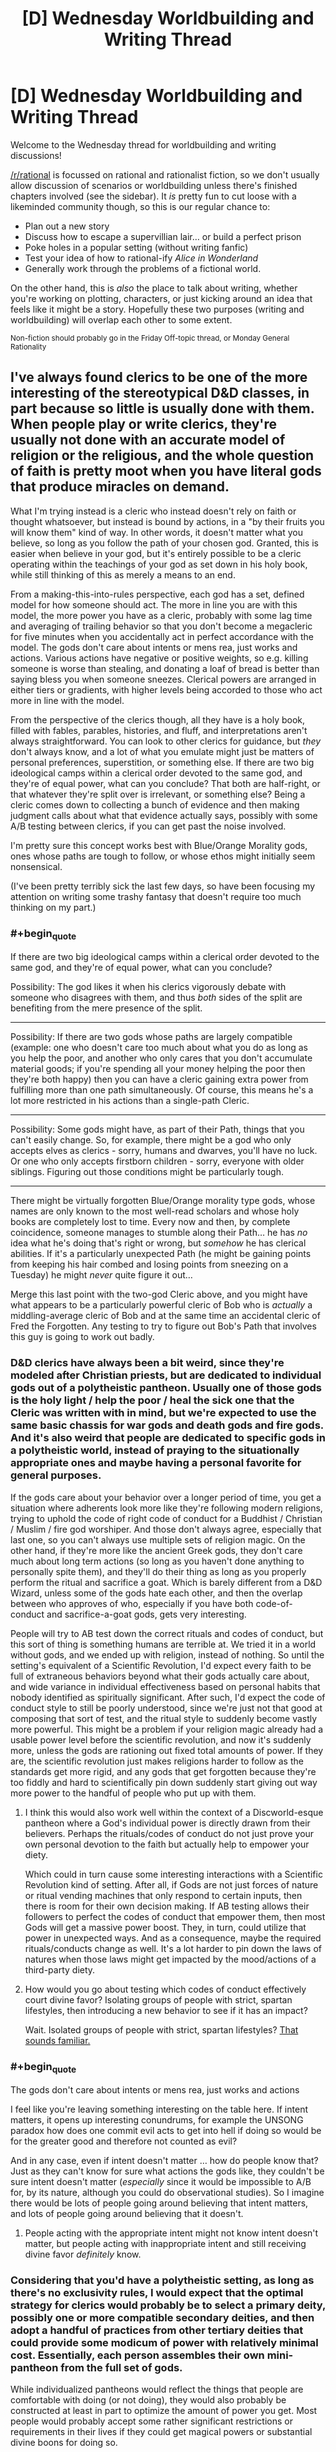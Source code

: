 #+TITLE: [D] Wednesday Worldbuilding and Writing Thread

* [D] Wednesday Worldbuilding and Writing Thread
:PROPERTIES:
:Author: AutoModerator
:Score: 10
:DateUnix: 1581519904.0
:END:
Welcome to the Wednesday thread for worldbuilding and writing discussions!

[[/r/rational]] is focussed on rational and rationalist fiction, so we don't usually allow discussion of scenarios or worldbuilding unless there's finished chapters involved (see the sidebar). It /is/ pretty fun to cut loose with a likeminded community though, so this is our regular chance to:

- Plan out a new story
- Discuss how to escape a supervillian lair... or build a perfect prison
- Poke holes in a popular setting (without writing fanfic)
- Test your idea of how to rational-ify /Alice in Wonderland/
- Generally work through the problems of a fictional world.

On the other hand, this is /also/ the place to talk about writing, whether you're working on plotting, characters, or just kicking around an idea that feels like it might be a story. Hopefully these two purposes (writing and worldbuilding) will overlap each other to some extent.

^{Non-fiction should probably go in the Friday Off-topic thread, or Monday General Rationality}


** I've always found clerics to be one of the more interesting of the stereotypical D&D classes, in part because so little is usually done with them. When people play or write clerics, they're usually not done with an accurate model of religion or the religious, and the whole question of faith is pretty moot when you have literal gods that produce miracles on demand.

What I'm trying instead is a cleric who instead doesn't rely on faith or thought whatsoever, but instead is bound by actions, in a "by their fruits you will know them" kind of way. In other words, it doesn't matter what you believe, so long as you follow the path of your chosen god. Granted, this is easier when believe in your god, but it's entirely possible to be a cleric operating within the teachings of your god as set down in his holy book, while still thinking of this as merely a means to an end.

From a making-this-into-rules perspective, each god has a set, defined model for how someone should act. The more in line you are with this model, the more power you have as a cleric, probably with some lag time and averaging of trailing behavior so that you don't become a megacleric for five minutes when you accidentally act in perfect accordance with the model. The gods don't care about intents or mens rea, just works and actions. Various actions have negative or positive weights, so e.g. killing someone is worse than stealing, and donating a loaf of bread is better than saying bless you when someone sneezes. Clerical powers are arranged in either tiers or gradients, with higher levels being accorded to those who act more in line with the model.

From the perspective of the clerics though, all they have is a holy book, filled with fables, parables, histories, and fluff, and interpretations aren't always straightforward. You can look to other clerics for guidance, but /they/ don't always know, and a lot of what you emulate might just be matters of personal preferences, superstition, or something else. If there are two big ideological camps within a clerical order devoted to the same god, and they're of equal power, what can you conclude? That both are half-right, or that whatever they're split over is irrelevant, or something else? Being a cleric comes down to collecting a bunch of evidence and then making judgment calls about what that evidence actually says, possibly with some A/B testing between clerics, if you can get past the noise involved.

I'm pretty sure this concept works best with Blue/Orange Morality gods, ones whose paths are tough to follow, or whose ethos might initially seem nonsensical.

(I've been pretty terribly sick the last few days, so have been focusing my attention on writing some trashy fantasy that doesn't require too much thinking on my part.)
:PROPERTIES:
:Author: alexanderwales
:Score: 18
:DateUnix: 1581524246.0
:END:

*** #+begin_quote
  If there are two big ideological camps within a clerical order devoted to the same god, and they're of equal power, what can you conclude?
#+end_quote

Possibility: The god likes it when his clerics vigorously debate with someone who disagrees with them, and thus /both/ sides of the split are benefiting from the mere presence of the split.

--------------

Possibility: If there are two gods whose paths are largely compatible (example: one who doesn't care too much about what you do as long as you help the poor, and another who only cares that you don't accumulate material goods; if you're spending all your money helping the poor then they're both happy) then you can have a cleric gaining extra power from fulfilling more than one path simultaneously. Of course, this means he's a lot more restricted in his actions than a single-path Cleric.

--------------

Possibility: Some gods might have, as part of their Path, things that you can't easily change. So, for example, there might be a god who only accepts elves as clerics - sorry, humans and dwarves, you'll have no luck. Or one who only accepts firstborn children - sorry, everyone with older siblings. Figuring out those conditions might be particularly tough.

--------------

There might be virtually forgotten Blue/Orange morality type gods, whose names are only known to the most well-read scholars and whose holy books are completely lost to time. Every now and then, by complete coincidence, someone manages to stumble along their Path... he has /no/ idea what he's doing that's right or wrong, but /somehow/ he has clerical abilities. If it's a particularly unexpected Path (he might be gaining points from keeping his hair combed and losing points from sneezing on a Tuesday) he might /never/ quite figure it out...

Merge this last point with the two-god Cleric above, and you might have what appears to be a particularly powerful cleric of Bob who is /actually/ a middling-average cleric of Bob and at the same time an accidental cleric of Fred the Forgotten. Any testing to try to figure out Bob's Path that involves this guy is going to work out badly.
:PROPERTIES:
:Author: CCC_037
:Score: 6
:DateUnix: 1581574430.0
:END:


*** D&D clerics have always been a bit weird, since they're modeled after Christian priests, but are dedicated to individual gods out of a polytheistic pantheon. Usually one of those gods is the holy light / help the poor / heal the sick one that the Cleric was written with in mind, but we're expected to use the same basic chassis for war gods and death gods and fire gods. And it's also weird that people are dedicated to specific gods in a polytheistic world, instead of praying to the situationally appropriate ones and maybe having a personal favorite for general purposes.

If the gods care about your behavior over a longer period of time, you get a situation where adherents look more like they're following modern religions, trying to uphold the code of right code of conduct for a Buddhist / Christian / Muslim / fire god worshiper. And those don't always agree, especially that last one, so you can't always use multiple sets of religion magic. On the other hand, if they're more like the ancient Greek gods, they don't care much about long term actions (so long as you haven't done anything to personally spite them), and they'll do their thing as long as you properly perform the ritual and sacrifice a goat. Which is barely different from a D&D Wizard, unless some of the gods hate each other, and then the overlap between who approves of who, especially if you have both code-of-conduct and sacrifice-a-goat gods, gets very interesting.

People will try to AB test down the correct rituals and codes of conduct, but this sort of thing is something humans are terrible at. We tried it in a world without gods, and we ended up with religion, instead of nothing. So until the setting's equivalent of a Scientific Revolution, I'd expect every faith to be full of extraneous behaviors beyond what their gods actually care about, and wide variance in individual effectiveness based on personal habits that nobody identified as spiritually significant. After such, I'd expect the code of conduct style to still be poorly understood, since we're just not that good at composing that sort of test, and the ritual style to suddenly become vastly more powerful. This might be a problem if your religion magic already had a usable power level before the scientific revolution, and now it's suddenly more, unless the gods are rationing out fixed total amounts of power. If they are, the scientific revolution just makes religions harder to follow as the standards get more rigid, and any gods that get forgotten because they're too fiddly and hard to scientifically pin down suddenly start giving out way more power to the handful of people who put up with them.
:PROPERTIES:
:Author: jtolmar
:Score: 4
:DateUnix: 1581527245.0
:END:

**** I think this would also work well within the context of a Discworld-esque pantheon where a God's individual power is directly drawn from their believers. Perhaps the rituals/codes of conduct do not just prove your own personal devotion to the faith but actually help to empower your diety.

Which could in turn cause some interesting interactions with a Scientific Revolution kind of setting. After all, if Gods are not just forces of nature or ritual vending machines that only respond to certain inputs, then there is room for their own decision making. If AB testing allows their followers to perfect the codes of conduct that empower them, then most Gods will get a massive power boost. They, in turn, could utilize that power in unexpected ways. And as a consequence, maybe the required rituals/conducts change as well. It's a lot harder to pin down the laws of natures when those laws might get impacted by the mood/actions of a third-party diety.
:PROPERTIES:
:Author: TrebarTilonai
:Score: 3
:DateUnix: 1581531531.0
:END:


**** How would you go about testing which codes of conduct effectively court divine favor? Isolating groups of people with strict, spartan lifestyles, then introducing a new behavior to see if it has an impact?

Wait. Isolated groups of people with strict, spartan lifestyles? [[https://en.wikipedia.org/wiki/Monasticism][That sounds familiar.]]
:PROPERTIES:
:Author: MutantMannequin
:Score: 3
:DateUnix: 1581577976.0
:END:


*** #+begin_quote
  The gods don't care about intents or mens rea, just works and actions
#+end_quote

I feel like you're leaving something interesting on the table here. If intent matters, it opens up interesting conundrums, for example the UNSONG paradox how does one commit evil acts to get into hell if doing so would be for the greater good and therefore not counted as evil?

And in any case, even if intent doesn't matter ... how do people know that? Just as they can't know for sure what actions the gods like, they couldn't be sure intent doesn't matter (/especially/ since it would be impossible to A/B for, by its nature, although you could do observational studies). So I imagine there would be lots of people going around believing that intent matters, and lots of people going around believing that it doesn't.
:PROPERTIES:
:Author: tjhance
:Score: 2
:DateUnix: 1581564059.0
:END:

**** People acting with the appropriate intent might not know intent doesn't matter, but people acting with inappropriate intent and still receiving divine favor /definitely/ know.
:PROPERTIES:
:Author: MutantMannequin
:Score: 1
:DateUnix: 1581577519.0
:END:


*** Considering that you'd have a polytheistic setting, as long as there's no exclusivity rules, I would expect that the optimal strategy for clerics would probably be to select a primary deity, possibly one or more compatible secondary deities, and then adopt a handful of practices from other tertiary deities that could provide some modicum of power with relatively minimal cost. Essentially, each person assembles their own mini-pantheon from the full set of gods.

While individualized pantheons would reflect the things that people are comfortable with doing (or not doing), they would also probably be constructed at least in part to optimize the amount of power you get. Most people would probably accept some rather significant restrictions or requirements in their lives if they could get magical powers or substantial divine boons for doing so.

With that in mind, if you want to ensure that you don't have a situation where pretty much everyone follows the same cookie-cutter paths-of-least-resistance, you'd need to ensure that the restrictions (or requirements) are generally substantial, and the comparatively meager benefits are only worthwhile to a small group of people, quite possibly people who coincidentally can't/won't do the restricted activity anyway.
:PROPERTIES:
:Author: Norseman2
:Score: 2
:DateUnix: 1581613497.0
:END:


*** I assume you're aware of the difference between [[https://www.wikiwand.com/en/Orthodoxy][orthodoxy]] and [[https://www.wikiwand.com/en/Orthopraxy][orthopraxy]], but in case you aren't, this is actually in line with many older religions: the gods don't care what you believe, so long as you carry out the rituals correctly.

I'm very much in favor of clerics who work like this.
:PROPERTIES:
:Author: callmesalticidae
:Score: 2
:DateUnix: 1581657148.0
:END:


*** What would be interesting is a cleric of a Harmony-like deity: practically omnipotent, but almost never intervenes because everyone's going to the same afterlife anyway and the previous gods supremely fucked up the world for thousands of years until he took their mantles and unfucked it. Harmony wouldn't provide his clerics with much power. Any power they had would likely be something innate to them due to the laws of physics on their world. But he would occasionally nudge chance to make things easier on them, and he pushes his followers to prevent powerful, malevolent people from fucking up the world again.

I don't know what a cleric of Harmony would look like in a DnD setting. They would pray for a maximum of 15 minutes a day, occasionally recieving whispered suggestions which sound like their own ideas. They'd be difficult to kill in combat, and their teammates would be similarly protected as long as they were improving the world around them. They wouldn't have explicit healing powers (unless they had goldminds), but Harmony could definitely push them to be excellent field medics with just a little anachronistic knowledge. They'd look more like paladins really, except paladins usually serve less forgiving gods. Harmony would never abandon you in a time of great need, even if you had strayed a little.
:PROPERTIES:
:Author: Frommerman
:Score: 1
:DateUnix: 1581597525.0
:END:


*** I don't know about 5e but in 3.5 clerics could worship concepts as well as gods. I've had fun being a cleric of utilitarianism and making a big fuss about calculating the expected utility of healing an injured peasant..
:PROPERTIES:
:Author: Sonderjye
:Score: 1
:DateUnix: 1581680375.0
:END:


** I have to say: I love speedrunning. Outside of esports and really in-depth analysis videos, those guys are some of the highest experts in the games they play (well, a sizable aspect of it).

It's an odd combination of mastering the game to the point where you can kill incredibly hard bosses in literal seconds, as well as finding out and exploiting glitches that let you skip half of the game while traversing at the speed of sound.

And I guess I wonder: how can one make a story containing those elements?

One of the bigger ideas I had is essentially a Sword Arts Online fanfic, except the protagonist is actually part of a speedrunner/explorer guild. Instead of optimizing their build or going on raids, they focus solely on learning and exploiting game mechanics in order to skip this deadly game.\\
Imagine stuff like:\\
* Utilizing a weird combination of skills and equipment (stamina enchancers + a hilariously long range charge ability) in order to achieve flight, which allows to go out of bounds of the game. * Building off of this, remember the fuckhuge flying castle that SAO is set in? How about climbing on the side of it, in order to skip the floors and go to the top? * Trying all crafting combinations and seeing if there are any duplication glitches, in order to destroy grind-based economy. * Finding out if you can cheese bosses, e.g. by entering the arena but then getting into an inaccessible spot, then peppering the monsters with whatever long-range abilities you have available.

Now, while it seems to side-step the danger of the setting itself, it introduces a whole new set of challenges. After all, if you break your way to the highest floor, you'll be facing the highest boss without necessary stats or equipment. That's ignoring the fact that... there is no manual for this, every glitch and skip is a discovery. On top of that, those who worked with computers in general know- the damned thing can break for no reason at all.\\
In this way, it becomes something of a rigorous scientific endeavor, and something of randomness and wonder of magic.

This story has a second aspect of it: the homicidal developer himself. While mostly focused on being a normal player, I imagine he makes sure his game runs smoothly (since he's kinda the only guy left with admin privileges).\\
What would be his reaction to finding out his game is mastered, yet also broken, in such way? Would it be a ingenious solution to a puzzle he left, or a bunch of sore losers cheating their way out? How would he even find out, outside of truly game-breaking glitches?

And, in the end... I kind of don't know where I could take this concept further? I mean, there are ton of themes/topics to pick up (relation of those speedrunners to other players or Kaiba himself, wonder of discovery and the grudging work of scientific method), but... I feel like there are whole levels worth of unexplored ideas here.
:PROPERTIES:
:Author: PurposefulZephyr
:Score: 6
:DateUnix: 1581630363.0
:END:

*** This sounds like a cool idea. I hope you go through with it (:
:PROPERTIES:
:Author: Sonderjye
:Score: 3
:DateUnix: 1581680310.0
:END:

**** Thank you! I hope I will go through with it as well!
:PROPERTIES:
:Author: PurposefulZephyr
:Score: 1
:DateUnix: 1581871155.0
:END:


*** [[https://www.youtube.com/watch?v=lIES3ii-IOg][Thematically relevant.]]
:PROPERTIES:
:Author: Veedrac
:Score: 3
:DateUnix: 1581894452.0
:END:

**** This has a gameplay feel of one of those incredibly hard Super Mario Bros mods.

Then combined with Cave Story and bunch other titles for feel.

In short- /awesome/.
:PROPERTIES:
:Author: PurposefulZephyr
:Score: 2
:DateUnix: 1581904400.0
:END:


*** I don't think you'll have any problems expanding on the concept or finding interesting ideas and themes to explore. The problem with stories involving speedrunning is that a big part of it is grinding, which in itself wouldn't be a problem, after all LitRPG is fairly successful genre despite its nicheness, but the grind involved in speedrunning isn't the sort where you can constantly watch numbers go up (or in this case, down), it's a skill that involves repeating the same specific set of actions over and over again and that isn't something that translates well to other forms of entertainment and media.

Watching 200 or 300 hours of someone playing Ocarina of Time until they're good enough to hit world record pace is a very different experience than it would be to read about it.

So, if you want to write something entertaining with speedrunning at the core, you'll likely want to approach it in a similar manner to what AGDQ/SGDQ and SummoningSalt do: presenting it as if it were a sport or competition where people are only exposed to the end result of the grinding.

Your idea of the SAO fanfic is interesting, but it's also something that was already addressed in its story (more so in the Light Novels than the actual show itself), with beta testers like Kirito or Argo having an edge over the rest of the players, essentially playing a similar role to that of a speedrunner except without taking away any of the actual stakes involved (since they didn't get farther than the first 8 floors). Also, glitches were essentially patched out live through many of the AIs that the game had monitoring the players, with Yui being the only exception (and IIRC the game itself had entire systems dedicated to keeping the game's economy safe). Also, since Kayaba was a player himself (and a very important one at that) any glitches or exploits that reached his ears would likely have been patched out the next day.

I think if you want to introduce the idea of speedrunning to SAO you would have to change things around so a healthy speedrunning community could form before the story's start. Maybe an AU where the game didn't trap its players until it's international release 6 or 7 months after the initial Japanese-only release. Also, maybe something along the lines of a 'hacker's guild' was part of Kayaba's plan or at least something he would tolerate and look the other way for, so long as it didn't disrupt or get in the way of his 'dream' (so no killing the final boss after only 2 weeks in). You could have a faction that directly opposes this Hacker's Guild and instead reports any glitches found to the GMs with a bounty system in place (so the bigger the glitch, the bigger the reward). And if you want something like that to be a bit more exclusive (after all, why wouldn't everyone just join the Hacker's Guild if it's such a convenient place?), have it so you can't be in more than one of those guilds/factions at a time (which I think the game already does?) and the requirements for joining are very steep (someone in the speedrunning community has to vouch for you, or you have to contribute a glitch of your own). The involvement of the AIs is something that could be written away, maybe for each floor cleared less of them are active in order to save resources, or maybe the thing with Yui happens earlier than it does in canon and her elimination leaves the game open for glitches. It could also be an AU where Kirito defeats Kayaba in the 75th floor but they still aren't able to leave until they finish the game, and without admin supervision (and the AIs being almost entirely deactivated) they are able to start running wild with any exploits they find. Maybe some of the players that made it that far don't want the game to end and start planning or looking for a way to use an exploit to keep everyone inside.

So yeah, there are lots of directions you could take this in, even make it so it's a sort of cat and mouse kind of story between the factions and the GMs, with the endless cycle of: patch a exploit > players find a way to circumvent it > patch that too, as the main focus of the story, escalating until things reach the level of ridiculousness that speedrunning is known for. E.g. Players find a way to equip a few weapons with high requirements by leaving their menu open, materializing a stack of some rare monster drop, equipping and unequipping some rings given only in the tutorial city, all while looking up at the ceiling and at a specific time, like 3:18 a.m, etc. You could write a little arc about some players using those ridiculous methods to do some Arbitrary Code Execution (pretty much what Kirito does to save Yui) and using that to fuck with the game's code or even turning Kayaba and any of the other GMs (if there are any) into actual players. Maybe one of the players that does that is actually able to leave the game.

As far as actually writing anything like this or any idea that you come up with (and tying back to what I wrote at the beginning), I believe it would probably be best if the protagonist was someone who is familiar with games, or pretty much a gamer, but not with speedrunning in specific. So maybe they luck out and find a glitch that allows them to join the Speedrunner/Hacker's guild, but they're pretty much a newbie at any of it, and a big time spent in the guild is about unlearning gaming habits and starting to think outside of the box, trying to outsmart and game the system (and other players), and trying out anything that comes to mind and would help. I think following the journey of someone like that would be more interesting than reading about some pro SAO speedrunner that turns any of the game's stakes into a joke as soon as they log in. Not that that wouldn't be an interesting thing to read in itself, but it probably would be better served as a secondary character POV that you only get once every few chapters, or maybe make it so the story's interludes are from the admins and speedrunners' POV. My point is that classic speedrunning wouldn't be the most engaging thing to read about, and an outsider's perspective (basically a fish out of water story) would be more interesting than following a perfect unkillable MC that is able to do everything right at the first try. So basically, avoid the biggest mistake that SAO made: a Gary Stu MC.

Edit: I think a good take on this would be something along the lines of Empires of EVE. A book that narrates some of the most important events in EVE's history (online MMO if you aren't familiar with it) through the point of view of many different characters, following their stories in and out of the game and presenting everything in a way that is easy to follow, even to those that aren't familiar or haven't ever played EVE in their lives. I think EVE is the closest thing to SAO we have IRL for now, as far as the game's scope and real life stakes go (no, players haven't died irl because they died in the game, but there have been wars inside the game that costed millions in real life dollaridoos, so they got that going).
:PROPERTIES:
:Author: Anew_Returner
:Score: 2
:DateUnix: 1581700654.0
:END:

**** Thank you for the thorough reply. This is exactly what I hoped for, posting here.

I completely agree with making the speedrun closer to a sport, yet I think it's possible to just... make the grind part of background routine. "Today I woke up, ate breakfast, ran through Emerald Forest 10 times as usual, then..."

I admit to not having /read/ the novel itself, and I see that I have to either do that or write about an SAO inspired game. And yeah- AU is really the way to go, /especially/ with bugfixing AIs, though I can't imagine those bots beating a proper programmer (like natural regeneration vs. a surgeon operating).

I literally haven't considered anyone actually /opposing/ them, so that's a whole new dimension of challenge to consider. And I can see that happening too- both from Kayaba's perspective (outsorcing work to the masses) and actual snitches (combination of greed, hopelessness and not wanting to piss of the big GM).

Having a noob start the show is probably for the best, though I'll take your idea of multiple PoVs, since I want to show/see variety of ways the game can be broken- a crafter/explorer will have a different experience from a raid tank, after all.

Though I disagree with a speedrunner being overpowered. While there are games that can be made into a joke by a pro, a death-game MMO is different enough that they could become... something like a mage- squishy overall (since they don't optimize for normal gameplay), but holding some amazing abilities in right circumstances.

And IRL MMO cash money being the stakes of the game... I gotta tell you- played Entropia Universe (irl = digital money there as well) in way back when, and I can already /see/ an alternative fic with speedrunners already, so thanks for the inspiration!
:PROPERTIES:
:Author: PurposefulZephyr
:Score: 2
:DateUnix: 1581871106.0
:END:

***** #+begin_quote
  make the grind part of background routine
#+end_quote

Yeah, I considered that too while writing my reply, the whole comparison with LitRPGs was with that in mind. Developing a skill isn't as easy to portrait as just the numbers going up, and if you shove too much into the background you kind of run the risk of breaking your readers' suspension of disbelief, where they can't believe that is 'just' something the MC can do now, or the progression of power doesn't scale well with the perceived amount of training, and thus making it feel a bit asspull-ish. I think one example of that would be Worth The Candle, with the protagonist receiving sudden power spikes that instantly take away any kind of perceived stakes, compared to Mother of Learning where you can see the protag's power grow naturally and you're never quite sure if what he has available will be enough. It's a tricky thing, so yeah, you'd be writing as if it were a sport or some martial arts of sorts, rather than a videogame. You can do both of course, but rarely are stats relevant for speedrunning, and when they are it's very sporadically compared to what other stories involving videogames use.

#+begin_quote
  I literally haven't considered anyone actually opposing them, so that's a whole new dimension of challenge to consider. And I can see that happening too- both from Kayaba's perspective (outsorcing work to the masses) and actual snitches (combination of greed, hopelessness and not wanting to piss of the big GM).
#+end_quote

Another fun angle could be the players finding a way to fix the bug themselves, or putting up some kind of community effort in order to 'patch' an exploit that could fuck over everyone, at least until a GM is notified, that is if your story has a more hands-off approach than SAO does.

#+begin_quote
  though I can't imagine those bots beating a proper programmer
#+end_quote

I'm preeety sure Yui would be easily able to pass the turing test, the show (and the novel, to some extent) kind of glosses over it, but the implication is that in order for the Cardinal system to run properly (and independent of an actual group of programmers, thus letting Kayaba do his thing alone, as the sole programmer/GM) it has a bunch of AIs working as bots and taking care of any anomalies that take place. Mind you, as I said, it's kind of glossed over so we don't get many details, but this is the rational sub and that's what would make the most sense given what Kayaba wanted to accomplish (and only by himself).

#+begin_quote
  Though I disagree with a speedrunner being overpowered. While there are games that can be made into a joke by a pro, a death-game MMO is different enough that they could become... something like a mage- squishy overall (since they don't optimize for normal gameplay), but holding some amazing abilities in right circumstances.
#+end_quote

I don't have much experience with MMOs, so I don't know how the idea of a 'speedrunner' translates into that, but I can see them becoming leaders whenever they have to take down bosses and taking on tactician/strategist roles as an alternative for those that wouldn't want to risk their lives by being on the front lines. Being trapped in a game that you speedrun and know like the back of your hand is gonna make you way more confident than a casual or even a normal-hardcore player, but being confident doesn't make you immune to fear of death ;) specially if the game is constantly evolving or the GMs straight up change or add/remove levels and other things, etc.

Still, my point was more about how enjoyable that POV would be for a protagonist. The pro and confident speedrunner who knows the game inside out is fun and interesting, but maybe it's something that could work best if done sporadically. I can't think of many examples, but one that comes to mind is the Pirates of the Caribbean movies, Jack Sparrow is a very fun character that makes any scene he's in better, but he works best when he isn't the hero-protagonist. Anyways, you could still make it work, provided your writing is good or consistent, it ultimately depends on what you're aiming for, if you're just writing for yourself then it doesn't matter much, but if you're writing so others can enjoy it too then you have to keep these kind of things in mind.

#+begin_quote
  And IRL MMO cash money being the stakes of the game... I gotta tell you- played Entropia Universe (irl = digital money there as well) in way back when, and I can already see an alternative fic with speedrunners already, so thanks for the inspiration!
#+end_quote

Never heard of it, but that's on me, and am glad to be of help! I think anything MMO-related is still very unique, as far as writing goes, so there are many directions you can take this in while remaining wholly-original. Don't be afraid of ditching the SAO or Entropia Universe settings if they feel too cramped or limiting! Making your own world is fun too, but also don't lose yourself in the worldbuilding, that's an easy trap to fall into~
:PROPERTIES:
:Author: Anew_Returner
:Score: 2
:DateUnix: 1581877452.0
:END:


*** You might want to take a look at [[https://www.royalroad.com/fiction/21107/isekai-speedrun][Isekai Speedrun]]. It approaches the Isekai genre from exactly this angle, though the writing quality is mediocre and I ended up dropping it after it didn't get better. Still, it might have some things to offer for you, in terms of do's or dont's, if you know what you're looking for.
:PROPERTIES:
:Author: GreenCloakGuy
:Score: 2
:DateUnix: 1581736220.0
:END:

**** Will check it out! :D
:PROPERTIES:
:Author: PurposefulZephyr
:Score: 1
:DateUnix: 1581871123.0
:END:


*** I think the way I would approach a work about/featuring speedrunning in a work of prose fiction would probably be taking one of those in-depth analysis videos (e.g. tomatoanus) and making it really more about the interesting mini-stories.

Actual speedrunners don't focus all that much on the game, because most things are automatic, and the things that aren't tend to be frame-perfect tricks or mechanically precise executions of glitches. There's a bunch of grind to speedrunning, and if you watch speedrunners on Twitch (or AGDQ), most of them aren't talking about the game, they're just chatting about other stuff, reading chat when they know they don't need to be looking at the screen, etc. Most of the drama comes from being on a hot run with multiple gold segments, or trying to nab a record using a newly discovered exploit, and it seems hard to do a prose version of that.

A speedrunning fic borrowing from an analysis video would instead be a series of mini-stories, describing some funky mechanic that's got broken wide open more and more, paying some attention to the speedrunning history of the game, to how these exploits were found, etc. Watching someone do an accelerated back hop is ... well, fine, I guess, but less so the third or fourth, or eighteenth time. But what gets /me/ is hearing the trick described and being told how some set of sensible instructions that were programmed into the game resulted in this weird and exploitable glitch, which is where a lot of the fun is.

Per SAO, speedrunning an MMO is ... well, I'm not going to say that it's never done, because back when I was deep into WoW I would participate in "first to 60" races when a new server would open, and obviously there's stuff like twinking alts or running newbies through a dungeon, or soloing team content, which has some of the same flavor. But it's really different, because an MMO is living in a way that most speedrun games are not, and getting through content as fast as possible doesn't hold much of the same appeal, especially since the endgame is way different.
:PROPERTIES:
:Author: alexanderwales
:Score: 2
:DateUnix: 1581800611.0
:END:

**** Huh... even with SAO, I can see the analysis video/documentary/report as a good framing device.

In fact, that's probably how I am going to tackle the problem of actually /writing/ anything set in that world. Be it raider parties trying to cheesee bosses or just an enterprising crafter that found a duplication glitch, it let's me chew on a single idea without having to craft a whole world before that. So thank you for this idea!

Also fair point about MMOs. That is honestly the biggest problem with my idea in itself, though SAO makes the speed aspect of it actually meaningful, since time is dead players.
:PROPERTIES:
:Author: PurposefulZephyr
:Score: 1
:DateUnix: 1581871510.0
:END:


*** Have a look at the [[https://archiveofourown.org/works/340777/chapters/551606][Sburb Glitch Faq]].

Edit: Also the video [[https://www.youtube.com/watch?v=yPvKhFXc7ck][The History of American Dad Speedrunning]]
:PROPERTIES:
:Author: MrCogmor
:Score: 2
:DateUnix: 1581924621.0
:END:

**** Read/watched those already, but good to have a reminder!
:PROPERTIES:
:Author: PurposefulZephyr
:Score: 1
:DateUnix: 1581941176.0
:END:
